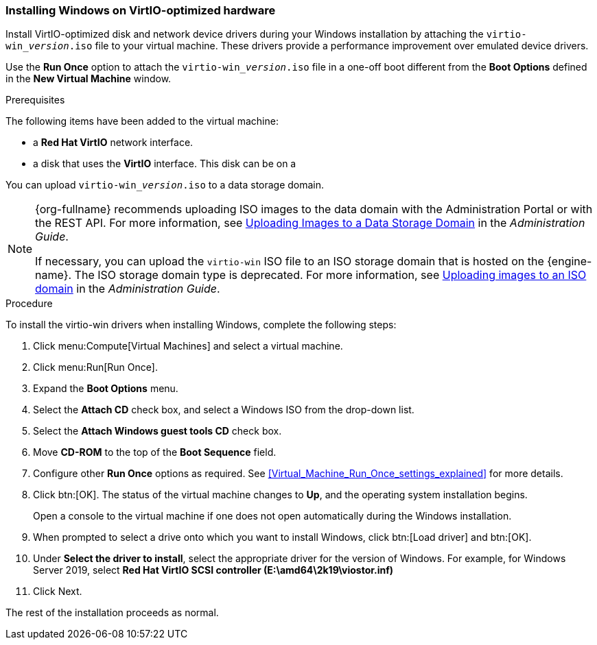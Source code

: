 [[Installing_Windows_on_Virtio_Optimized_Hardware]]
=== Installing Windows on VirtIO-optimized hardware

Install VirtIO-optimized disk and network device drivers during your Windows installation by attaching the `virtio-win___version__.iso` file to your virtual machine. These drivers provide a performance improvement over emulated device drivers.

Use the *Run Once* option to attach the `virtio-win___version__.iso` file in a one-off boot different from the *Boot Options* defined in the *New Virtual Machine* window.

.Prerequisites

The following items have been added to the virtual machine:

* a *Red Hat VirtIO* network interface.
* a disk that uses the *VirtIO* interface. This disk can be on a

You can upload `virtio-win___version__.iso` to a data storage domain.

[NOTE]
====
{org-fullname} recommends uploading ISO images to the data domain with the Administration Portal or with the REST API. For more information, see link:{URL_virt_product_docs}administration_guide[Uploading Images to a Data Storage Domain] in the _Administration Guide_.

If necessary, you can upload the `virtio-win` ISO file to an ISO storage domain that is hosted on the {engine-name}. The ISO storage domain type is deprecated. For more information, see link:{URL_virt_product_docs}administration_guide/index.html#Copy_ISO_to_ISO_domain-storage_tasks[Uploading images to an ISO domain] in the _Administration Guide_.
====


.Procedure

To install the virtio-win drivers when installing Windows, complete the following steps:

. Click menu:Compute[Virtual Machines] and select a virtual machine.
. Click menu:Run[Run Once].
. Expand the *Boot Options* menu.
. Select the *Attach CD* check box, and select a Windows ISO from the drop-down list.
. Select the *Attach Windows guest tools CD* check box.
. Move *CD-ROM* to the top of the *Boot Sequence* field.
. Configure other *Run Once* options as required. See xref:Virtual_Machine_Run_Once_settings_explained[] for more details.
. Click btn:[OK]. The status of the virtual machine changes to *Up*, and the operating system installation begins.
+
Open a console to the virtual machine if one does not open automatically during the Windows installation.
. When prompted to select a drive onto which you want to install Windows, click btn:[Load driver] and btn:[OK].
. Under *Select the driver to install*, select the appropriate driver for the version of Windows. For example, for Windows Server 2019, select *Red Hat VirtIO SCSI controller (E:\amd64\2k19\viostor.inf)*
. Click Next.

The rest of the installation proceeds as normal.
